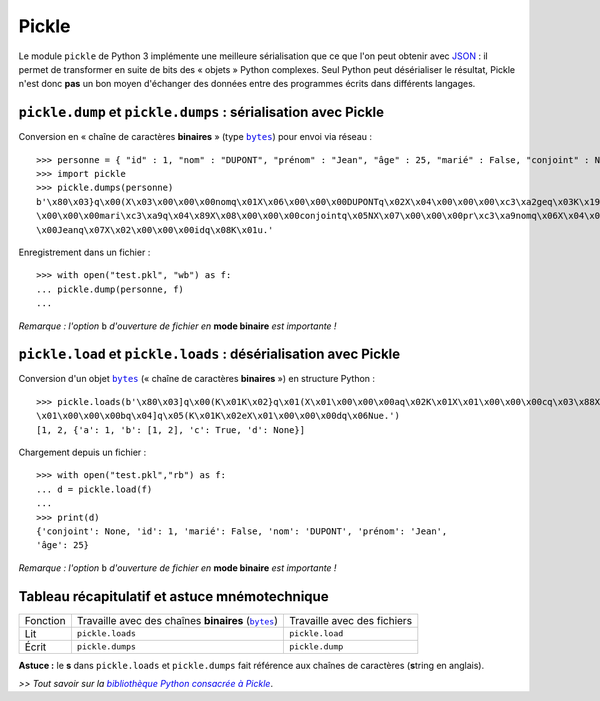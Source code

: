 Pickle
======

Le module ``pickle`` de Python 3 implémente une meilleure sérialisation que ce que l'on peut obtenir avec `JSON <fiche-python-serialisation-JSON.html>`_ : il permet de transformer en suite de bits des « objets » Python complexes. Seul Python peut désérialiser le résultat, Pickle n'est donc **pas** un bon moyen d'échanger des données entre des programmes écrits dans différents langages.


``pickle.dump`` et ``pickle.dumps`` : sérialisation avec Pickle
---------------------------------------------------------------

Conversion en « chaîne de caractères **binaires** » (type |bytes|_) pour envoi via réseau : ::

    >>> personne = { "id" : 1, "nom" : "DUPONT", "prénom" : "Jean", "âge" : 25, "marié" : False, "conjoint" : None }
    >>> import pickle
    >>> pickle.dumps(personne)
    b'\x80\x03}q\x00(X\x03\x00\x00\x00nomq\x01X\x06\x00\x00\x00DUPONTq\x02X\x04\x00\x00\x00\xc3\xa2geq\x03K\x19X\x06
    \x00\x00\x00mari\xc3\xa9q\x04\x89X\x08\x00\x00\x00conjointq\x05NX\x07\x00\x00\x00pr\xc3\xa9nomq\x06X\x04\x00\x00
    \x00Jeanq\x07X\x02\x00\x00\x00idq\x08K\x01u.'

Enregistrement dans un fichier : ::

    >>> with open("test.pkl", "wb") as f:
    ... pickle.dump(personne, f)
    ...

*Remarque : l'option* ``b`` *d'ouverture de fichier en* **mode binaire** *est importante !*


``pickle.load`` et ``pickle.loads`` : désérialisation avec Pickle
-----------------------------------------------------------------

Conversion d'un objet |bytes|_ (« chaîne de caractères **binaires** ») en structure Python : ::

    >>> pickle.loads(b'\x80\x03]q\x00(K\x01K\x02}q\x01(X\x01\x00\x00\x00aq\x02K\x01X\x01\x00\x00\x00cq\x03\x88X
    \x01\x00\x00\x00bq\x04]q\x05(K\x01K\x02eX\x01\x00\x00\x00dq\x06Nue.')
    [1, 2, {'a': 1, 'b': [1, 2], 'c': True, 'd': None}]

Chargement depuis un fichier : ::

    >>> with open("test.pkl","rb") as f:
    ... d = pickle.load(f)
    ...
    >>> print(d)
    {'conjoint': None, 'id': 1, 'marié': False, 'nom': 'DUPONT', 'prénom': 'Jean',
    'âge': 25}

*Remarque : l'option* ``b`` *d'ouverture de fichier en* **mode binaire** *est importante !*


Tableau récapitulatif et astuce mnémotechnique
----------------------------------------------

+----------+----------------------------------------------------+-----------------------------+
| Fonction | Travaille avec des chaînes **binaires** (|bytes|_) | Travaille avec des fichiers |
+----------+----------------------------------------------------+-----------------------------+
| Lit      | ``pickle.loads``                                   | ``pickle.load``             |
+----------+----------------------------------------------------+-----------------------------+
| Écrit    | ``pickle.dumps``                                   | ``pickle.dump``             |
+----------+----------------------------------------------------+-----------------------------+

**Astuce :** le **s** dans ``pickle.loads`` et ``pickle.dumps`` fait référence aux chaînes de caractères (**s**\ tring en anglais).


*>> Tout savoir sur la* |bibliothèque Python consacrée à Pickle|_.

.. _bibliothèque Python consacrée à Pickle: http://docs.python.org/3/library/pickle.html
.. |bibliothèque Python consacrée à Pickle| replace:: *bibliothèque Python consacrée à Pickle*

.. _bytes: https://docs.python.org/3.4/library/stdtypes.html#bytes
.. |bytes| replace:: ``bytes``
